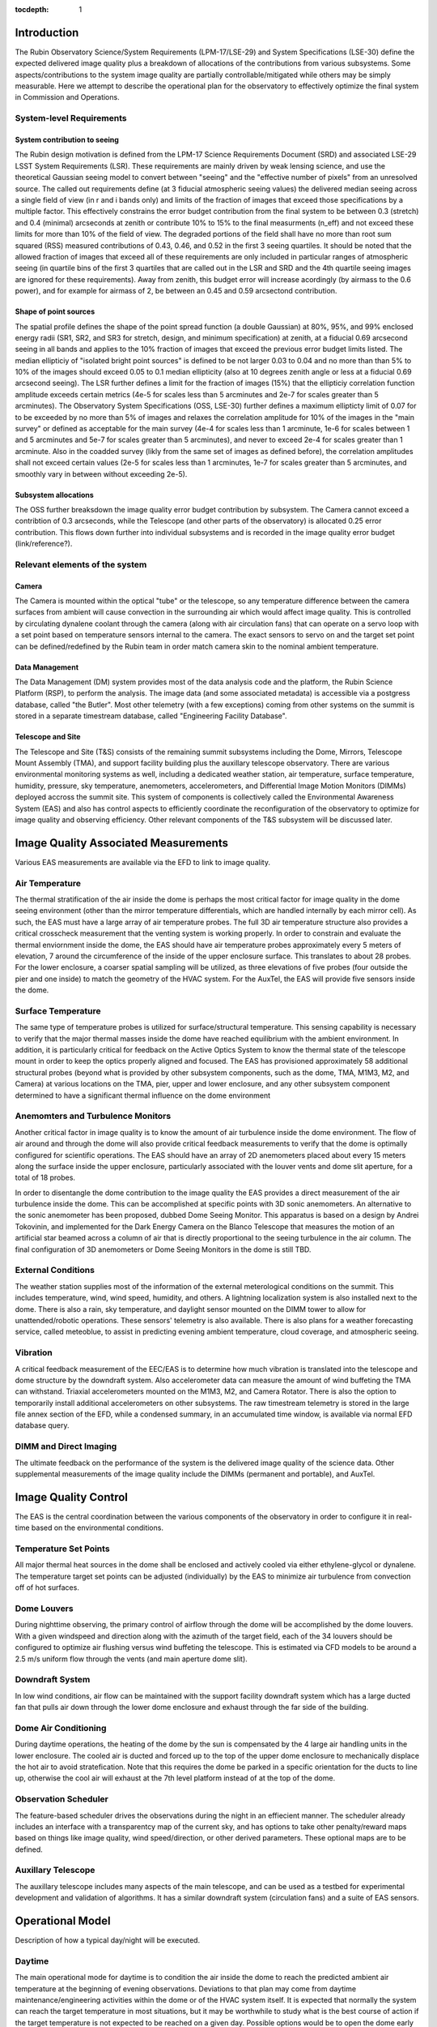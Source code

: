 ..
  Technote content.

  See https://developer.lsst.io/restructuredtext/style.html
  for a guide to reStructuredText writing.

  Do not put the title, authors or other metadata in this document;
  those are automatically added.

  Use the following syntax for sections:

  Sections
  ========

  and

  Subsections
  -----------

  and

  Subsubsections
  ^^^^^^^^^^^^^^

  To add images, add the image file (png, svg or jpeg preferred) to the
  _static/ directory. The reST syntax for adding the image is

  .. figure:: /_static/filename.ext
     :name: fig-label

     Caption text.

   Run: ``make html`` and ``open _build/html/index.html`` to preview your work.
   See the README at https://github.com/lsst-sqre/lsst-technote-bootstrap or
   this repo's README for more info.

   Feel free to delete this instructional comment.

:tocdepth: 1



Introduction
============

The Rubin Observatory Science/System Requirements (LPM-17/LSE-29) and System Specifications (LSE-30) define the expected delivered image quality plus a breakdown of allocations of the contributions from various subsystems.  Some aspects/contributions to the system image quality are partially controllable/mitigated while others may be simply measurable.  Here we attempt to describe the operational plan for the observatory to effectively optimize the final system in Commission and Operations.


System-level Requirements
-------------------------


System contribution to seeing
~~~~~~~~~~~~~~~~~~~~~~~~~~~~~

The Rubin design motivation is defined from the LPM-17 Science Requirements Document (SRD) and associated LSE-29 LSST System Requirements (LSR).  These requirements are mainly driven by weak lensing science, and use the theoretical Gaussian seeing model to convert between "seeing" and the "effective number of pixels" from an unresolved source.  The called out requirements define (at 3 fiducial atmospheric seeing values) the delivered median seeing across a single field of view (in r and i bands only) and limits of the fraction of images that exceed those specifications by a multiple factor.  This effectively constrains the error budget contribution from the final system to be between 0.3 (stretch) and 0.4 (minimal) arcseconds at zenith or contribute 10% to 15% to the final measurments (n_eff) and not exceed these limits for more than 10% of the field of view.  The degraded portions of the field shall have no more than root sum squared (RSS) measured contributions of 0.43, 0.46, and 0.52 in the first 3 seeing quartiles.  It should be noted that the allowed fraction of images that exceed all of these requirements are only included in particular ranges of atmospheric seeing (in quartile bins of the first 3 quartiles that are called out in the LSR and SRD and the 4th quartile seeing images are ignored for these requirements).  Away from zenith, this budget error will increase acordingly (by airmass to the 0.6 power), and for example for airmass of 2, be between an 0.45 and 0.59 arcsectond contribution.

Shape of point sources
~~~~~~~~~~~~~~~~~~~~~~

The spatial profile defines the shape of the point spread function (a double Gaussian) at 80%, 95%, and 99% enclosed energy radii (SR1, SR2, and SR3 for stretch, design, and minimum specification) at zenith, at a fiducial 0.69 arcsecond seeing in all bands and applies to the 10% fraction of images that exceed the previous error budget limits listed.  The median ellipticiy of "isolated bright point sources" is defined to be not larger 0.03 to 0.04 and no more than than 5% to 10% of the images should exceed 0.05 to 0.1 median ellipticity (also at 10 degrees zenith angle or less at a fiducial 0.69 arcsecond seeing).  The LSR further defines a limit for the fraction of images (15%) that the ellipticiy correlation function amplitude exceeds certain metrics (4e-5 for scales less than 5 arcminutes and 2e-7 for scales greater than 5 arcminutes).  The Observatory System Specifications (OSS, LSE-30) further defines a maximum ellipticty limit of 0.07 for to be exceeded by no more than 5% of images and relaxes the correlation amplitude for 10% of the images in the "main survey" or defined as acceptable for the main survey (4e-4 for scales less than 1 arcminute, 1e-6 for scales between 1 and 5 arcminutes and 5e-7 for scales greater than 5 arcminutes), and never to exceed 2e-4 for scales greater than 1 arcminute.  Also in the coadded survey (likly from the same set of images as defined before), the correlation amplitudes shall not exceed certain values (2e-5 for scales less than 1 arcminutes, 1e-7 for scales greater than 5 arcminutes, and smoothly vary in between without exceeding 2e-5).

Subsystem allocations
~~~~~~~~~~~~~~~~~~~~~

The OSS further breaksdown the image quality error budget contribution by subsystem.  The Camera cannot exceed a contribtion of 0.3 arcseconds, while the Telescope (and other parts of the observatory) is allocated 0.25 error contribution.  This flows down further into individual subsystems and is recorded in the image quality error budget (link/reference?).


Relevant elements of the system
-------------------------------

Camera
~~~~~~

The Camera is mounted within the optical "tube" or the telescope, so any temperature difference between the camera surfaces from ambient will cause convection in the surrounding air which would affect image quality.  This is controlled by circulating dynalene coolant through the camera (along with air circulation fans) that can operate on a servo loop with a set point based on temperature sensors internal to the camera.  The exact sensors to servo on and the target set point can be defined/redefined by the Rubin team in order match camera skin to the nominal ambient temperature.


Data Management
~~~~~~~~~~~~~~~

The Data Management (DM) system provides most of the data analysis code and the platform, the Rubin Science Platform (RSP), to perform the analysis.  The image data (and some associated metadata) is accessible via a postgress database, called "the Butler".  Most other telemetry (with a few exceptions) coming from other systems on the summit is stored in a separate timestream database, called "Engineering Facility Database".


Telescope and Site
~~~~~~~~~~~~~~~~~~

The Telescope and Site (T&S) consists of the remaining summit subsystems including the Dome, Mirrors, Telescope Mount Assembly (TMA), and support facility building plus the auxillary telescope observatory.  There are various environmental monitoring systems as well, including a dedicated weather station, air temperature, surface temperature, humidity, pressure, sky temperature, anemometers, accelerometers, and Differential Image Motion Monitors (DIMMs) deployed accross the summit site.  This system of components is collectively called the Environmental Awareness System (EAS) and also has control aspects to efficiently coordinate the reconfiguration of the observatory to optimize for image quality and observing efficiency.  Other relevant components of the T&S subsystem will be discussed later.


Image Quality Associated Measurements
=========================

Various EAS measurements are available via the EFD to link to image quality.

Air Temperature
-----------
The thermal stratification of the air inside the dome is perhaps the most critical factor for image quality in the dome seeing environment (other than the mirror temperature differentials, which are handled internally by each mirror cell). As such, the EAS must have a large array of air temperature probes. The full 3D air temperature structure also provides a critical crosscheck measurement that the venting system is working properly. In order to constrain and evaluate the thermal enviornment inside the dome, the EAS should have air temperature probes approximately every 5 meters of elevation, 7 around the circumference of the inside of the upper enclosure surface. This translates to about 28 probes. For the lower enclosure, a coarser spatial sampling will be utilized, as three elevations of five probes (four outside the pier and one inside) to match the geometry of the HVAC system. For the AuxTel, the EAS will provide five sensors inside the dome.


Surface Temperature
-------------------

The same type of temperature probes is utilized for surface/structural temperature. This sensing capability is necessary to verify that the major thermal masses inside the dome have reached equilibrium with the ambient environment. In addition, it is particularly critical for feedback on the Active Optics System to know the thermal state of the telescope mount in order to keep the optics properly aligned and focused. The EAS has provisioned approximately 58 additional structural probes (beyond what is provided by other subsystem components, such as the dome, TMA, M1M3, M2, and Camera) at various locations on the TMA, pier, upper and lower enclosure, and any other subsystem component determined to have a significant thermal influence on the dome environment


Anemomters and Turbulence Monitors
---------------------------

Another critical factor in image quality is to know the amount of air turbulence inside the dome environment. The flow of air around and through the dome will also provide critical feedback measurements to verify that the dome is optimally configured for scientific operations.  The EAS should have an array of 2D anemometers placed about every 15 meters along the surface inside the upper enclosure, particularly associated with the louver vents and dome slit aperture, for a total of 18 probes.

In order to disentangle the dome contribution to the image quality the EAS provides a direct measurement of the air turbulence inside the dome. This can be accomplished at specific points with 3D sonic anemometers.  An alternative to the sonic anemometer has been proposed, dubbed Dome Seeing Monitor. This apparatus is based on a design by Andrei Tokovinin, and implemented for the Dark Energy Camera on the Blanco Telescope that measures the motion of an artificial star beamed across a column of air that is directly proportional to the seeing turbulence in the air column.  The final configuration of 3D anemometers or Dome Seeing Monitors in the dome is still TBD.


External Conditions
-------------------

The weather station supplies most of the information of the external meterological conditions on the summit.  This includes temperature, wind, wind speed, humidity, and others.  A lightning localization system is also installed next to the dome.  There is also a rain, sky temperature, and daylight sensor mounted on the DIMM tower to allow for unattended/robotic operations.  These sensors' telemetry is also available.  There is also plans for a weather forecasting service, called meteoblue, to assist in predicting evening ambient temperature, cloud coverage, and atmospheric seeing.

Vibration
---------

A critical feedback measurement of the EEC/EAS is to determine how much vibration is translated into the telescope and dome structure by the downdraft system. Also accelerometer data can measure the amount of wind buffeting the TMA can withstand.  Triaxial accelerometers mounted on the M1M3, M2, and Camera Rotator.  There is also the option to temporarily install additional accelerometers on other subsystems.  The raw timestream telemetry is stored in the large file annex section of the EFD, while a condensed summary, in an accumulated time window, is available via normal EFD database query.


DIMM and Direct Imaging
-----------------------

The ultimate feedback on the performance of the system is the delivered image quality of the science data. Other supplemental measurements of the image quality include the DIMMs (permanent and portable), and AuxTel.


Image Quality Control
=====================

The EAS is the central coordination between the various components of the observatory in order to configure it in real-time based on the environmental conditions.

Temperature Set Points
----------------------

All major thermal heat sources in the dome shall be enclosed and actively cooled via either ethylene-glycol or dynalene.  The temperature target set points can be adjusted (individually) by the EAS to minimize air turbulence from convection off of hot surfaces.


Dome Louvers
------------

During nighttime observing, the primary control of airflow through the dome will be accomplished by the dome louvers.  With a given windspeed and direction along with the azimuth of the target field, each of the 34 louvers should be configured to optimize air flushing versus wind buffeting the telescope.  This is estimated via CFD models to be around a 2.5 m/s uniform flow through the vents (and main aperture dome slit).

Downdraft System
----------------

In low wind conditions, air flow can be maintained with the support facility downdraft system which has a large ducted fan that pulls air down through the lower dome enclosure and exhaust through the far side of the building. 

Dome Air Conditioning
---------

During daytime operations, the heating of the dome by the sun is compensated by the 4 large air handling units in the lower enclosure.  The cooled air is ducted and forced up to the top of the upper dome enclosure to mechanically displace the hot air to avoid stratefication.  Note that this requires the dome be parked in a specific orientation for the ducts to line up, otherwise the cool air will exhaust at the 7th level platform instead of at the top of the dome.


Observation Scheduler
--------------

The feature-based scheduler drives the observations during the night in an effiecient manner.  The scheduler already includes an interface with a transparentcy map of the current sky, and has options to take other penalty/reward maps based on things like image quality, wind speed/direction, or other derived parameters.  These optional maps are to be defined.


Auxillary Telescope
------------

The auxillary telescope includes many aspects of the main telescope, and can be used as a testbed for experimental development and validation of algorithms.  It has a similar downdraft system (circulation fans) and a suite of EAS sensors.


Operational Model
=================


Description of how a typical day/night will be executed.

Daytime
-------

The main operational mode for daytime is to condition the air inside the dome to reach the predicted ambient air temperature at the beginning of evening observations.  Deviations to that plan may come from daytime maintenance/engineering activities within the dome or of the HVAC system itself.  It is expected that normally the system can reach the target temperature in most situations, but it may be worthwhile to study what is the best course of action if the target temperature is not expected to be reached on a given day.  Possible options would be to open the dome early to expell hot air, additional pre-cooling (via lower set point) of the large themal masses, and/or operate the downdraft system to aid in flushing hot air.

Nighttime
--------

Three modes are envisioned based on wind speed/external condtions

Mode 1: Dome is fully closed at night due to bad weather or other causes; downdraft system is OFF.  HVAC maintains a target temperature of around the external ambient temperature (unless condensation is a risk) in case conditions improve.

Mode 2: Low wind: Dome louvers are all fully opened and downdraft system is ON. This mode will typically be selected when telescope is pointing directly into the wind, opposite to the wind, or the wind speed inside the dome is low.  Auxtel circulation fans set to appropriate speed.

Mode 3: High wind:  Same as Mode 2, but Downdraft system is OFF and Dome louvers on the upwind side are partially closed to reduce telescope windshake, or the wind speed inside the dome is too strong.  Scheduler may penalize observations directly into wind.  Auxtel circulation fans set to OFF, vents CLOSED.





Future Studies Needed
=====================

What is still unclear, unscoped, to be defined?

Investigation 1:  Measure dome seeing vs wind flushing, what is the optimum inside wind speed?  We can measure turbulence with sonic anemometers (or possibly other sensors?) in auxtel (and main telescope soon).

Investigation 2:  What is the nominal ambient temperature inside the dome?  Are there possible adjustments of set points to be done to make all surfaces as uniform as possible?  Auxtel doesn't have much control over this, so may have to wait to do this until system are installed in the main dome.

Investigation 3:  What do we do if evening temperature cannot be reached during the day?  

Investigation 4:  Impact of image quality vs windspeed/direction/louver configuration.  When do we close the louvers, start the downdraft, or avoid observing into wind?  What should be the penalty for observing close to the wind?  Can test this somewhat with auxtel (although no louvers).


   
.. .. rubric:: References

.. Make in-text citations with: :cite:`bibkey`.

.. .. bibliography:: local.bib lsstbib/books.bib lsstbib/lsst.bib lsstbib/lsst-dm.bib lsstbib/refs.bib lsstbib/refs_ads.bib
..    :style: lsst_aa
